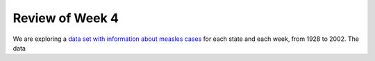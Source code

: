 
Review of Week 4
=======================================================


We are exploring a `data set with information about measles cases <../code/measles.csv>`_ for each state and each week, from 1928 to 2002. The data 